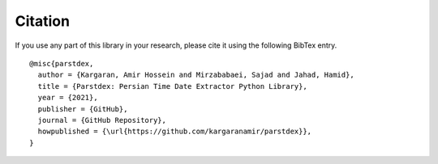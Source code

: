 Citation
========

If you use any part of this library in your research, please cite it
using the following BibTex entry.

::

   @misc{parstdex,
     author = {Kargaran, Amir Hossein and Mirzababaei, Sajad and Jahad, Hamid},
     title = {Parstdex: Persian Time Date Extractor Python Library},
     year = {2021},
     publisher = {GitHub},
     journal = {GitHub Repository},
     howpublished = {\url{https://github.com/kargaranamir/parstdex}},
   }
